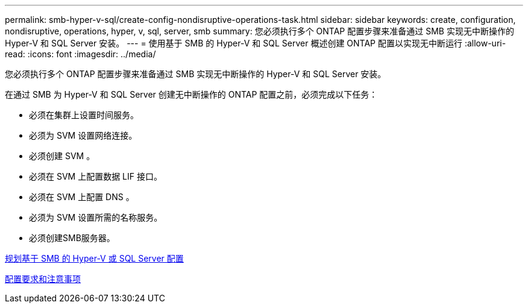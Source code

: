 ---
permalink: smb-hyper-v-sql/create-config-nondisruptive-operations-task.html 
sidebar: sidebar 
keywords: create, configuration, nondisruptive, operations, hyper, v, sql, server, smb 
summary: 您必须执行多个 ONTAP 配置步骤来准备通过 SMB 实现无中断操作的 Hyper-V 和 SQL Server 安装。 
---
= 使用基于 SMB 的 Hyper-V 和 SQL Server 概述创建 ONTAP 配置以实现无中断运行
:allow-uri-read: 
:icons: font
:imagesdir: ../media/


[role="lead"]
您必须执行多个 ONTAP 配置步骤来准备通过 SMB 实现无中断操作的 Hyper-V 和 SQL Server 安装。

在通过 SMB 为 Hyper-V 和 SQL Server 创建无中断操作的 ONTAP 配置之前，必须完成以下任务：

* 必须在集群上设置时间服务。
* 必须为 SVM 设置网络连接。
* 必须创建 SVM 。
* 必须在 SVM 上配置数据 LIF 接口。
* 必须在 SVM 上配置 DNS 。
* 必须为 SVM 设置所需的名称服务。
* 必须创建SMB服务器。


xref:volume-config-worksheet-reference.html[规划基于 SMB 的 Hyper-V 或 SQL Server 配置]

xref:licensing-requirements-concept.html[配置要求和注意事项]
